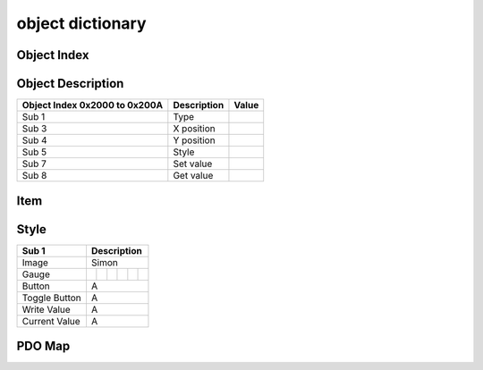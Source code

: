 object dictionary
=============================

Object Index
-----------------


Object Description
------------------

+-------------------------+-------------+-------+ 
| **Object Index 0x2000** |Description  | Value |
| **to 0x200A**           |             |       |
+=========================+=============+=======+
| Sub 1                   | Type        |       |
+-------------------------+-------------+-------+
| Sub 3                   | X position  |       |
+-------------------------+-------------+-------+
| Sub 4                   | Y position  |       |
+-------------------------+-------------+-------+
| Sub 5                   | Style       |       |
+-------------------------+-------------+-------+
| Sub 7                   | Set value   |       |
+-------------------------+-------------+-------+
| Sub 8                   | Get value   |       |
+-------------------------+-------------+-------+


Item
---------

Style
---------

.. |Gauge_0| image:: ./images/Gauge_0.png
	  :scale: 15%
	  	  
.. |Gauge_1| image:: ./images/Gauge_1.png
  :scale: 25%
	  
.. |Gauge_2| image:: ./images/Gauge_2.png
  :scale: 15%
  
.. |Gauge_3| image:: ./images/Gauge_3.png
	  :scale: 15%
	  	  
.. |Gauge_4| image:: ./images/Gauge_4.png
  :scale: 15%
	  
.. |Gauge_5| image:: ./images/Gauge_5.png
  :scale: 15%  

+--------------+----------------------------------------------------------------------+
|Sub 1         |Description                                                           |
+==============+======================================================================+
|Image         |Simon                                                                 |
+--------------+----------+-----------+-----------+-----------+-----------+-----------+
|Gauge         ||Gauge_0| | |Gauge_1| | |Gauge_2| | |Gauge_3| | |Gauge_4| | |Gauge_5| |
+--------------+----------+-----------+-----------+-----------+-----------+-----------+
|Button        |A                                                                     |
+--------------+----------+-----------+-----------+-----------+-----------+-----------+
|Toggle Button |A                                                                     |
+--------------+----------+-----------+-----------+-----------+-----------+-----------+
|Write Value   |A                                                                     |
+--------------+----------+-----------+-----------+-----------+-----------+-----------+
|Current Value |A                                                                     |
+--------------+----------+-----------+-----------+-----------+-----------+-----------+

PDO Map
----------

